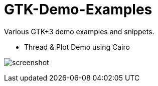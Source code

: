 GTK-Demo-Examples
=================

Various GTK+3 demo examples and snippets.

* Thread & Plot Demo using Cairo

image:cairo_threads/screenshot.png[]
 

